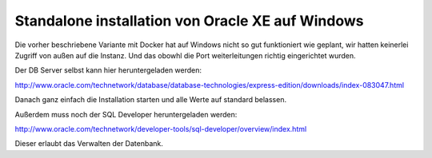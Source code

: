 Standalone installation von Oracle XE auf Windows
=================================================

Die vorher beschriebene Variante mit Docker hat auf Windows nicht so gut
funktioniert wie geplant, wir hatten keinerlei Zugriff von außen auf die
Instanz. Und das obowhl die Port weiterleitungen richtig eingerichtet wurden.

Der DB Server selbst kann hier heruntergeladen werden:

http://www.oracle.com/technetwork/database/database-technologies/express-edition/downloads/index-083047.html

Danach ganz einfach die Installation starten und alle Werte auf standard
belassen.

Außerdem muss noch der SQL Developer heruntergeladen werden:

http://www.oracle.com/technetwork/developer-tools/sql-developer/overview/index.html

Dieser erlaubt das Verwalten der Datenbank.